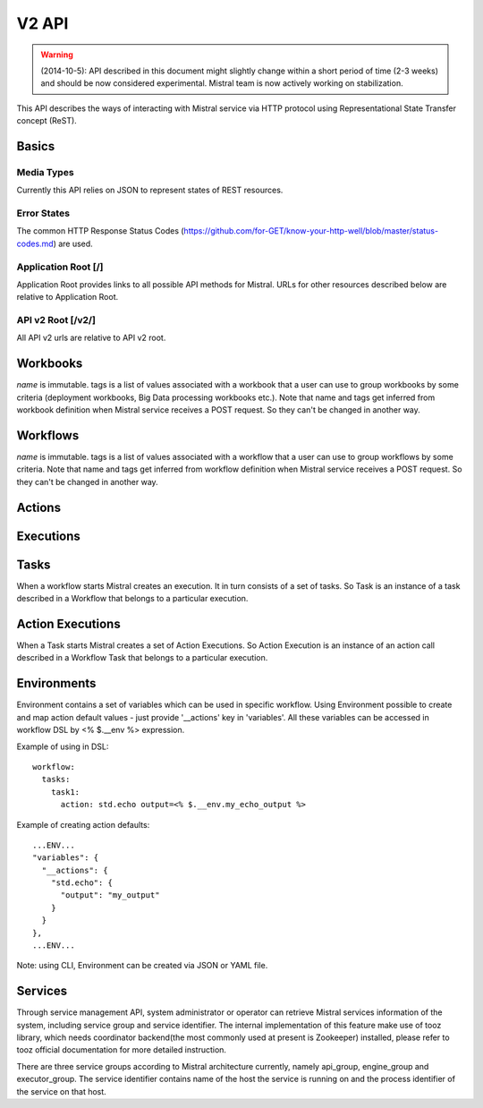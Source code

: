 V2 API
======

.. warning:: (2014-10-5): API described in this document might slightly change within a short period of time (2-3 weeks) and should be now considered experimental. Mistral team is now actively working on stabilization.

This API describes the ways of interacting with Mistral service via HTTP protocol using Representational State Transfer concept (ReST).


Basics
-------


Media Types
^^^^^^^^^^^

Currently this API relies on JSON to represent states of REST resources.

Error States
^^^^^^^^^^^^

The common HTTP Response Status Codes (https://github.com/for-GET/know-your-http-well/blob/master/status-codes.md) are used.

Application Root [/]
^^^^^^^^^^^^^^^^^^^^
Application Root provides links to all possible API methods for Mistral. URLs for other resources described below are relative to Application Root.

API v2 Root [/v2/]
^^^^^^^^^^^^^^^^^^
All API v2 urls are relative to API v2 root.

Workbooks
---------

.. autotype:: mistral.api.controllers.v2.workbook.Workbook
   :members:

`name` is immutable. tags is a list of values associated with a workbook that a user can use to group workbooks by some criteria (deployment workbooks, Big Data processing workbooks etc.). Note that name and tags get inferred from workbook definition when Mistral service receives a POST request. So they can't be changed in another way.

.. autotype:: mistral.api.controllers.v2.workbook.Workbooks
   :members:

.. rest-controller:: mistral.api.controllers.v2.workbook:WorkbooksController
   :webprefix: /v2/workbooks


Workflows
---------

.. autotype:: mistral.api.controllers.v2.workflow.Workflow
   :members:

`name` is immutable. tags is a list of values associated with a workflow that a user can use to group workflows by some criteria. Note that name and tags get inferred from workflow definition when Mistral service receives a POST request. So they can't be changed in another way.

.. autotype:: mistral.api.controllers.v2.workflow.Workflows
   :members:

.. rest-controller:: mistral.api.controllers.v2.workflow:WorkflowsController
   :webprefix: /v2/workflows

Actions
-------

.. autotype:: mistral.api.controllers.v2.action.Action
   :members:

.. autotype:: mistral.api.controllers.v2.action.Actions
   :members:

.. rest-controller:: mistral.api.controllers.v2.action:ActionsController
   :webprefix: /v2/actions


Executions
----------

.. autotype:: mistral.api.controllers.v2.execution.Execution
   :members:

.. autotype:: mistral.api.controllers.v2.execution.Executions
   :members:

.. rest-controller:: mistral.api.controllers.v2.execution:ExecutionsController
    :webprefix: /v2/executions


Tasks
-----

When a workflow starts Mistral creates an execution. It in turn consists of a set of tasks. So Task is an instance of a task described in a Workflow that belongs to a particular execution.


.. autotype:: mistral.api.controllers.v2.task.Task
   :members:

.. autotype:: mistral.api.controllers.v2.task.Tasks
   :members:

.. rest-controller:: mistral.api.controllers.v2.task:TasksController
    :webprefix: /v2/tasks

.. rest-controller:: mistral.api.controllers.v2.task:ExecutionTasksController
    :webprefix: /v2/executions


Action Executions
-----------------

When a Task starts Mistral creates a set of Action Executions. So Action Execution is an instance of an action call described in a Workflow Task that belongs to a particular execution.


.. autotype:: mistral.api.controllers.v2.action_execution.ActionExecution
   :members:

.. autotype:: mistral.api.controllers.v2.action_execution.ActionExecutions
   :members:

.. rest-controller:: mistral.api.controllers.v2.action_execution:ActionExecutionsController
    :webprefix: /v2/action_executions

.. rest-controller:: mistral.api.controllers.v2.action_execution:TasksActionExecutionController
    :webprefix: /v2/tasks


Environments
------------

Environment contains a set of variables which can be used in specific workflow. Using Environment possible to create and map action default values - just provide '__actions' key in 'variables'. All these variables can be accessed in workflow DSL by <% $.__env %> expression.

Example of using in DSL::

  workflow:
    tasks:
      task1:
        action: std.echo output=<% $.__env.my_echo_output %>

Example of creating action defaults::


  ...ENV...
  "variables": {
    "__actions": {
      "std.echo": {
        "output": "my_output"
      }
    }
  },
  ...ENV...

Note: using CLI, Environment can be created via JSON or YAML file.

.. autotype:: mistral.api.controllers.v2.environment.Environment
   :members:

.. autotype:: mistral.api.controllers.v2.environment.Environments
   :members:

.. rest-controller:: mistral.api.controllers.v2.environment:EnvironmentController
   :webprefix: /v2/environments


Services
--------

Through service management API, system administrator or operator can retrieve Mistral services information of the system, including service group and service identifier. The internal implementation of this feature make use of tooz library, which needs coordinator backend(the most commonly used at present is Zookeeper) installed, please refer to tooz official documentation for more detailed instruction.

There are three service groups according to Mistral architecture currently, namely api_group, engine_group and executor_group. The service identifier contains name of the host the service is running on and the process identifier of the service on that host.

.. autotype:: mistral.api.controllers.v2.service.Service
   :members:

.. autotype:: mistral.api.controllers.v2.service.Services
   :members:

.. rest-controller:: mistral.api.controllers.v2.service:ServicesController
   :webprefix: /v2/services
